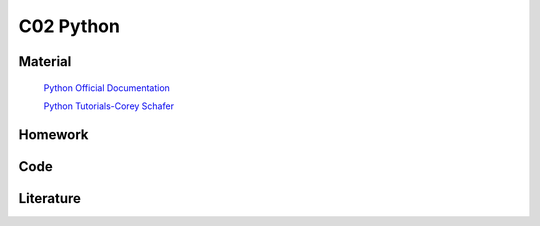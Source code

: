 **************************
C02 Python
**************************

Material
========


 `Python Official Documentation <https://docs.python.org/3/tutorial/>`__


 `Python Tutorials-Corey Schafer <https://www.youtube.com/watch?v=YYXdXT2l-Gg&list=PL-osiE80TeTt2d9bfVyTiXJA-UTHn6WwU>`__



Homework
========

Code
====

Literature
==========
